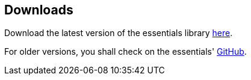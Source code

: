 == Downloads

Download the latest version of the essentials library link:https://seadex.de/downloads/products/essentials/essentials_2_0_0.7z[here, window=_blank].

For older versions, you shall check on the essentials' link:https://github.com/SeadexGmbH/essentials/releases[GitHub, window=_blank].
